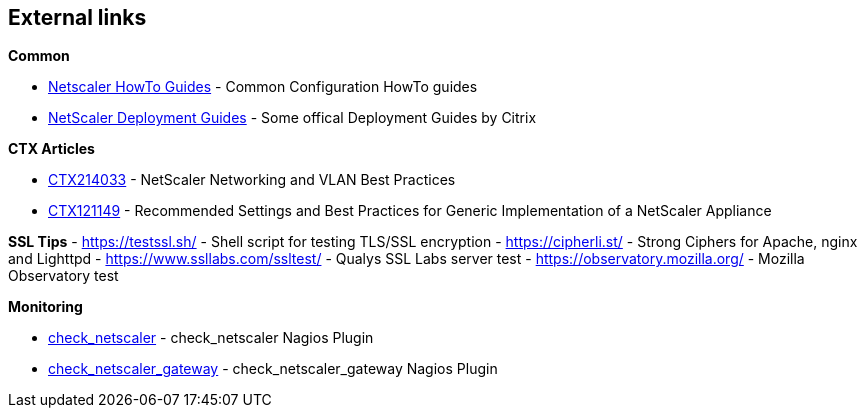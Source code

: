 == External links

**Common**

- https://www.citrix.com/community/citrix-developer/netscaler/howto-guides.html[Netscaler HowTo Guides] - Common Configuration HowTo guides
- https://www.citrix.de/products/netscaler-adc/resources/deploy.html[NetScaler Deployment Guides] - Some offical Deployment Guides by Citrix

**CTX Articles**

- https://support.citrix.com/article/CTX214033[CTX214033] - NetScaler Networking and VLAN Best Practices
- https://support.citrix.com/article/CTX121149[CTX121149] - Recommended Settings and Best Practices for Generic Implementation of a NetScaler Appliance

**SSL Tips**
- https://testssl.sh/ - Shell script for testing TLS/SSL encryption
- https://cipherli.st/ - Strong Ciphers for Apache, nginx and Lighttpd
- https://www.ssllabs.com/ssltest/ - Qualys SSL Labs server test
- https://observatory.mozilla.org/ - Mozilla Observatory test

**Monitoring**

- https://github.com/slauger/check_netscaler[check_netscaler] - check_netscaler Nagios Plugin
- https://github.com/slauger/check_netscaler[check_netscaler_gateway] - check_netscaler_gateway Nagios Plugin



